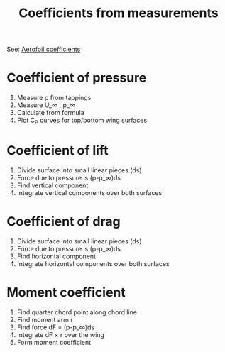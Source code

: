 :PROPERTIES:
:ID:       b096a87c-7f4d-49ea-afd4-b6376df6447d
:END:
#+title: Coefficients from measurements

See: [[id:12e0bef5-93ff-41f3-9ba2-22bb42b782a2][Aerofoil coefficients]]

* Coefficient of pressure
1. Measure p from tappings
2. Measure U_\infin , p_\infin
3. Calculate from formula
4. Plot C_P curves for top/bottom wing surfaces

* Coefficient of lift
1. Divide surface into small linear pieces (ds)
2. Force due to pressure is (p-p_\infin)ds
3. Find vertical component
4. Integrate vertical components over both surfaces

* Coefficient of drag
1. Divide surface into small linear pieces (ds)
2. Force due to pressure is (p-p_\infin)ds
3. Find horizontal component
4. Integrate horizontal components over both surfaces

* Moment coefficient
1. Find quarter chord point along chord line
2. Find moment arm r
3. Find force dF = (p-p_\infin)ds
4. Integrate dF \times r over the wing
5. Form moment coefficient
